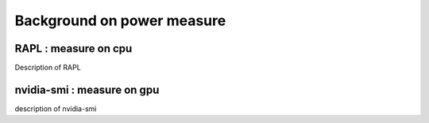 Background on power measure
=====

RAPL : measure on cpu
------------

Description of RAPL

nvidia-smi : measure on gpu
-----------
description of nvidia-smi
